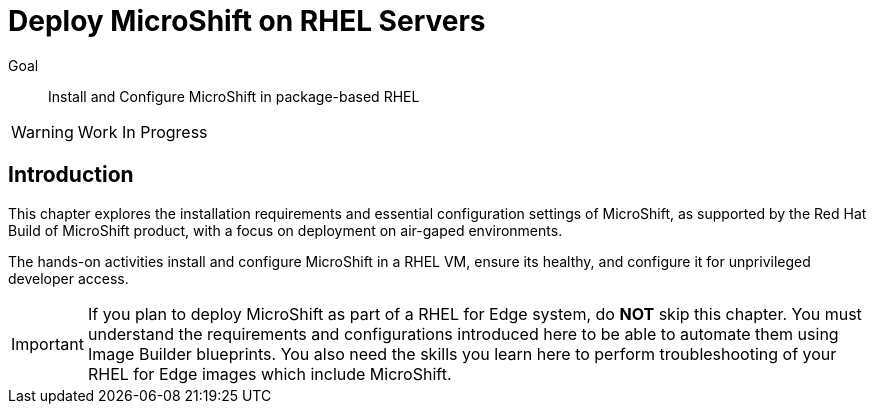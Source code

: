 = Deploy MicroShift on RHEL Servers

Goal::
Install and Configure MicroShift in package-based RHEL

WARNING: Work In Progress

== Introduction

This chapter explores the installation requirements and essential configuration settings of MicroShift, as supported by the Red Hat Build of MicroShift product, with a focus on deployment on air-gaped environments.

The hands-on activities install and configure MicroShift in a RHEL VM, ensure its healthy, and configure it for unprivileged developer access.

IMPORTANT: If you plan to deploy MicroShift as part of a RHEL for Edge system, do *NOT* skip this chapter. You must understand the requirements and configurations introduced here to be able to automate them using Image Builder blueprints. You also need the skills you learn here to perform troubleshooting of your RHEL for Edge images which include MicroShift.